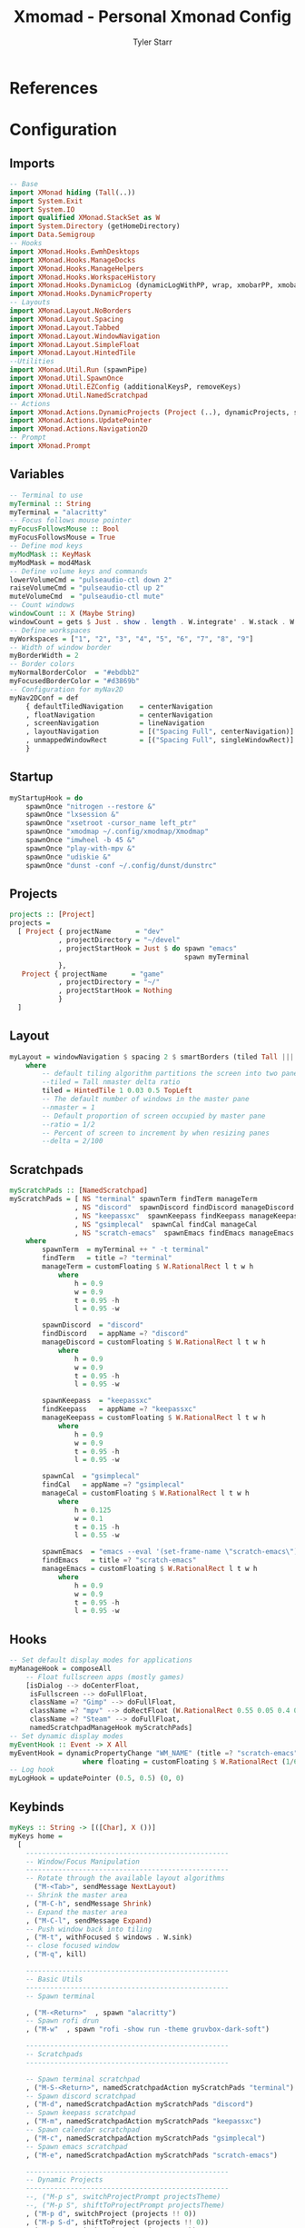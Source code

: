 #+title: Xmomad - Personal Xmonad Config
#+author: Tyler Starr
#+email: tyler@tstarr.us
#+keywords: config xmonad haskell wm
* References
* Configuration
** Imports

#+begin_src haskell :tangle "xmonad.hs"
-- Base
import XMonad hiding (Tall(..))
import System.Exit
import System.IO
import qualified XMonad.StackSet as W
import System.Directory (getHomeDirectory)
import Data.Semigroup
-- Hooks
import XMonad.Hooks.EwmhDesktops
import XMonad.Hooks.ManageDocks
import XMonad.Hooks.ManageHelpers
import XMonad.Hooks.WorkspaceHistory
import XMonad.Hooks.DynamicLog (dynamicLogWithPP, wrap, xmobarPP, xmobarColor, shorten, PP(..))
import XMonad.Hooks.DynamicProperty
-- Layouts
import XMonad.Layout.NoBorders
import XMonad.Layout.Spacing
import XMonad.Layout.Tabbed
import XMonad.Layout.WindowNavigation
import XMonad.Layout.SimpleFloat
import XMonad.Layout.HintedTile
--Utilities
import XMonad.Util.Run (spawnPipe)
import XMonad.Util.SpawnOnce
import XMonad.Util.EZConfig (additionalKeysP, removeKeys)
import XMonad.Util.NamedScratchpad
-- Actions
import XMonad.Actions.DynamicProjects (Project (..), dynamicProjects, switchProjectPrompt, shiftToProjectPrompt, switchProject, shiftToProject)
import XMonad.Actions.UpdatePointer
import XMonad.Actions.Navigation2D
-- Prompt
import XMonad.Prompt
#+end_src

** Variables

#+begin_src haskell :tangle "xmonad.hs"
-- Terminal to use
myTerminal :: String
myTerminal = "alacritty"
-- Focus follows mouse pointer
myFocusFollowsMouse :: Bool
myFocusFollowsMouse = True
-- Define mod keys
myModMask :: KeyMask
myModMask = mod4Mask
-- Define volume keys and commands
lowerVolumeCmd = "pulseaudio-ctl down 2"
raiseVolumeCmd = "pulseaudio-ctl up 2"
muteVolumeCmd  = "pulseaudio-ctl mute"
-- Count windows
windowCount :: X (Maybe String)
windowCount = gets $ Just . show . length . W.integrate' . W.stack . W.workspace . W.current . windowset
-- Define workspaces
myWorkspaces = ["1", "2", "3", "4", "5", "6", "7", "8", "9"]
-- Width of window border
myBorderWidth = 2
-- Border colors
myNormalBorderColor  = "#ebdbb2"
myFocusedBorderColor = "#d3869b"
-- Configuration for myNav2D
myNav2DConf = def
    { defaultTiledNavigation    = centerNavigation
    , floatNavigation           = centerNavigation
    , screenNavigation          = lineNavigation
    , layoutNavigation          = [("Spacing Full", centerNavigation)]
    , unmappedWindowRect        = [("Spacing Full", singleWindowRect)]
    }
#+end_src

** Startup

#+begin_src haskell :tangle "xmonad.hs"
myStartupHook = do
    spawnOnce "nitrogen --restore &"
    spawnOnce "lxsession &"
    spawnOnce "xsetroot -cursor_name left_ptr"
    spawnOnce "xmodmap ~/.config/xmodmap/Xmodmap"
    spawnOnce "imwheel -b 45 &"
    spawnOnce "play-with-mpv &"
    spawnOnce "udiskie &"
    spawnOnce "dunst -conf ~/.config/dunst/dunstrc"
#+end_src

** Projects

#+begin_src haskell :tangle "xmonad.hs"
projects :: [Project]
projects =
  [ Project { projectName      = "dev"
            , projectDirectory = "~/devel"
            , projectStartHook = Just $ do spawn "emacs"
                                           spawn myTerminal
            },
   Project { projectName      = "game"
            , projectDirectory = "~/"
            , projectStartHook = Nothing
            }
  ]
#+end_src

** Layout

#+begin_src haskell :tangle "xmonad.hs"
myLayout = windowNavigation $ spacing 2 $ smartBorders (tiled Tall ||| tiled Wide ||| Full ||| simpleFloat)
    where
        -- default tiling algorithm partitions the screen into two panes
        --tiled = Tall nmaster delta ratio
        tiled = HintedTile 1 0.03 0.5 TopLeft
        -- The default number of windows in the master pane
        --nmaster = 1
        -- Default proportion of screen occupied by master pane
        --ratio = 1/2
        -- Percent of screen to increment by when resizing panes
        --delta = 2/100
#+end_src

** Scratchpads

#+begin_src haskell :tangle "xmonad.hs"
myScratchPads :: [NamedScratchpad]
myScratchPads = [ NS "terminal" spawnTerm findTerm manageTerm
                , NS "discord"  spawnDiscord findDiscord manageDiscord
                , NS "keepassxc"  spawnKeepass findKeepass manageKeepass
                , NS "gsimplecal"  spawnCal findCal manageCal
                , NS "scratch-emacs"  spawnEmacs findEmacs manageEmacs ]
    where
        spawnTerm  = myTerminal ++ " -t terminal"
        findTerm   = title =? "terminal"
        manageTerm = customFloating $ W.RationalRect l t w h
            where
                h = 0.9
                w = 0.9
                t = 0.95 -h
                l = 0.95 -w

        spawnDiscord  = "discord"
        findDiscord   = appName =? "discord"
        manageDiscord = customFloating $ W.RationalRect l t w h
            where
                h = 0.9
                w = 0.9
                t = 0.95 -h
                l = 0.95 -w

        spawnKeepass  = "keepassxc"
        findKeepass   = appName =? "keepassxc"
        manageKeepass = customFloating $ W.RationalRect l t w h
            where
                h = 0.9
                w = 0.9
                t = 0.95 -h
                l = 0.95 -w

        spawnCal  = "gsimplecal"
        findCal   = appName =? "gsimplecal"
        manageCal = customFloating $ W.RationalRect l t w h
            where
                h = 0.125
                w = 0.1
                t = 0.15 -h
                l = 0.55 -w

        spawnEmacs  = "emacs --eval '(set-frame-name \"scratch-emacs\")'"
        findEmacs   = title =? "scratch-emacs"
        manageEmacs = customFloating $ W.RationalRect l t w h
            where
                h = 0.9
                w = 0.9
                t = 0.95 -h
                l = 0.95 -w
#+end_src

** Hooks

#+begin_src haskell :tangle "xmonad.hs"
-- Set default display modes for applications
myManageHook = composeAll
    -- Float fullscreen apps (mostly games)
    [isDialog --> doCenterFloat,
     isFullscreen --> doFullFloat,
     className =? "Gimp" --> doFullFloat,
     className =? "mpv" --> doRectFloat (W.RationalRect 0.55 0.05 0.4 0.4),
     className =? "Steam" --> doFullFloat,
     namedScratchpadManageHook myScratchPads]
-- Set dynamic display modes
myEventHook :: Event -> X All
myEventHook = dynamicPropertyChange "WM_NAME" (title =? "scratch-emacs" --> floating)
                  where floating = customFloating $ W.RationalRect (1/6) 0.05 (2/3) 0.9
-- Log hook
myLogHook = updatePointer (0.5, 0.5) (0, 0)
#+end_src

** Keybinds

#+begin_src haskell :tangle "xmonad.hs"
myKeys :: String -> [([Char], X ())]
myKeys home =
  [
    --------------------------------------------------
    -- Window/Focus Manipulation
    --------------------------------------------------
    -- Rotate through the available layout algorithms
      ("M-<Tab>", sendMessage NextLayout)
    -- Shrink the master area
    , ("M-C-h", sendMessage Shrink)
    -- Expand the master area
    , ("M-C-l", sendMessage Expand)
    -- Push window back into tiling
    , ("M-t", withFocused $ windows . W.sink)
    -- close focused window
    , ("M-q", kill)

    --------------------------------------------------
    -- Basic Utils
    --------------------------------------------------
    -- Spawn terminal

    , ("M-<Return>"  , spawn "alacritty")
    -- Spawn rofi drun
    , ("M-w"  , spawn "rofi -show run -theme gruvbox-dark-soft")

    --------------------------------------------------
    -- Scratchpads
    --------------------------------------------------

    -- Spawn terminal scratchpad
    , ("M-S-<Return>", namedScratchpadAction myScratchPads "terminal")
    -- Spawn discord scratchpad
    , ("M-d", namedScratchpadAction myScratchPads "discord")
    -- Spawn keepass scratchpad
    , ("M-m", namedScratchpadAction myScratchPads "keepassxc")
    -- Spawn calendar scratchpad
    , ("M-c", namedScratchpadAction myScratchPads "gsimplecal")
    -- Spawn emacs scratchpad
    , ("M-e", namedScratchpadAction myScratchPads "scratch-emacs")

    --------------------------------------------------
    -- Dynamic Projects
    --------------------------------------------------
    --, ("M-p s", switchProjectPrompt projectsTheme)
    --, ("M-p S", shiftToProjectPrompt projectsTheme)
    , ("M-p d", switchProject (projects !! 0))
    , ("M-p S-d", shiftToProject (projects !! 0))
    , ("M-p g", switchProject (projects !! 1))
    , ("M-p S-g", shiftToProject (projects !! 1))

    --------------------------------------------------
    -- Open Applications
    --------------------------------------------------
    -- Spawn firefox
    , ("M-o b"  , spawn "brave")
    -- Spawn lutris
    , ("M-o l"  , spawn "lutris")
    -- Spawn steam
    , ("M-o s"  , spawn "steam")
    -- Spawn flameshot
    , ("M-o c"  , spawn "flameshot gui")
    -- Spawn emacs
    , ("M-o e"  , spawn "emacs")

    --------------------------------------------------
    -- System Utils
    --------------------------------------------------
    -- Recompile and restart xmonad
    , ("M-x r", spawn "xmonad --recompile; xmonad --restart")
    -- Quit xmonad
    , ("M-x q", io (exitWith ExitSuccess))
    -- Start gamemode
    , ("M-x g", spawn "gamemoded -r")
    -- Stop gamemode
    , ("M-x S-g", spawn "killall gamemoded")
    -- mute overall volume
    , ("<XF86AudioMute>", spawn muteVolumeCmd)
    -- raise overall volume
    , ("<XF86AudioRaiseVolume>", spawn raiseVolumeCmd)
    -- lower overall volume
    , ("<XF86AudioLowerVolume>", spawn lowerVolumeCmd)
  ]
-- Remove the default binding for quit xmonad
rmKeys :: String -> [(KeyMask, KeySym)]
rmKeys keys =
  [
    (myModMask .|. shiftMask, xK_q)
  ]
#+end_src

** Main

#+begin_src haskell :tangle "xmonad.hs"
main = do
    home <- getHomeDirectory
    xmproc0 <- spawnPipe "xmobar -x 0 ~/.config/xmobar/xmobarrc"
    --
    xmonad
      $ dynamicProjects projects
      $ docks
      $ ewmhFullscreen
      $ withNavigation2DConfig myNav2DConf
      $ navigation2DP def
                         ("k", "h", "j", "l")
                         [("M-", windowGo),
                          ("M-S-", windowSwap)]
                         False
      $ additionalNav2DKeysP ("", ",", "", ".")
                            [("M-", screenGo),
                             ("M-S-", screenSwap)]
                            False
      $ def
        {
        -- Simple items
        terminal = myTerminal,
        focusFollowsMouse = myFocusFollowsMouse,
        borderWidth = myBorderWidth,
        modMask = myModMask,
        workspaces = myWorkspaces,
        normalBorderColor = myNormalBorderColor,
        focusedBorderColor = myFocusedBorderColor,

        -- Hooks, Layouts
        layoutHook = avoidStruts $ myLayout,
        manageHook = myManageHook,
        handleEventHook = myEventHook,
        logHook = workspaceHistoryHook <+> myLogHook <+> dynamicLogWithPP xmobarPP
            { ppOutput = \x -> hPutStrLn xmproc0 x
            , ppCurrent = xmobarColor "#b8bb26" "" . wrap "[" "]"            -- Current workspace in xmobar
            , ppVisible = xmobarColor "#83a598" ""                           -- Visible but not current workspace
            , ppHidden = xmobarColor "#83a598" "" . wrap "*" ""              -- Hidden workspaces in xmobar
            , ppHiddenNoWindows= \( _ ) -> ""                                -- Only shows visible workspaces. Useful for TreeSelect.
            , ppTitle = xmobarColor "#ebdbb2" "" . shorten 60                -- Title of active window in xmobar
            , ppSep =  "<fc=#ebdbb2> | </fc>"                                -- Separators in xmobar
            , ppUrgent = xmobarColor "#fb4934" "" . wrap "!" "!"             -- Urgent workspace
            , ppExtras = [windowCount]                                       -- # of windows current workspace
            , ppOrder = \(ws:l:t:ex) -> [ws,l]++ex++[t]},
        startupHook = myStartupHook
        } `removeKeys` rmKeys home
          `additionalKeysP` myKeys home
#+end_src
